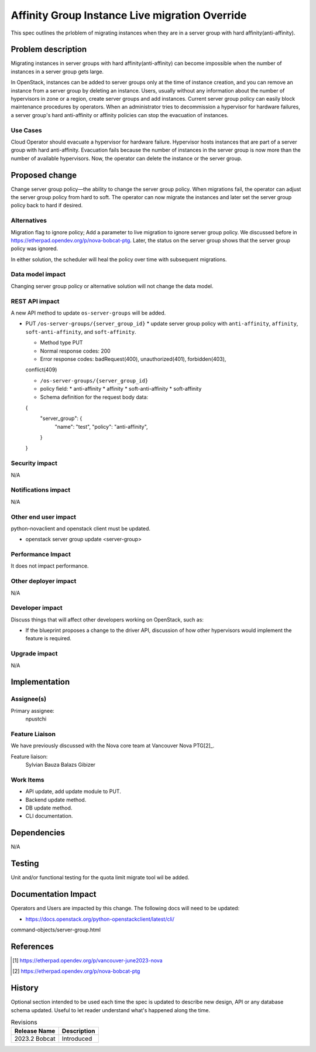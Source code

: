 ..
 This work is licensed under a Creative Commons Attribution 3.0 Unported
 License.

 http://creativecommons.org/licenses/by/3.0/legalcode

==========================================
Affinity Group Instance Live migration Override
==========================================

This spec outlines the prloblem of migrating instances when they are in a server
group with hard affinity(anti-affinity).

Problem description
===================

Migrating instances in server groups with hard affinity(anti-affinity) can 
become impossible when the number of instances in a server group gets large. 

In OpenStack, instances can be added to server groups only at the time of 
instance creation, and you can remove an instance from a server group by 
deleting an instance. 
Users, usually without any information about the number of hypervisors in zone 
or a region, create server groups and add instances. 
Current server group policy can easily block maintenance procedures by 
operators. 
When an administrator tries to decommission a hypervisor for hardware failures, 
a server group's hard anti-affinity or affinity policies can stop the 
evacuation of instances.

Use Cases
---------

Cloud Operator should evacuate a hypervisor for hardware failure. 
Hypervisor hosts instances that are part of a server group with hard 
anti-affinity. Evacuation fails because the number of instances in the server 
group is now more than the number of available hypervisors. Now, the operator 
can delete the instance or the server group.

Proposed change
===============

Change server group policy—the ability to change the server group policy.
When migrations fail, the operator can adjust the server group policy from 
hard to soft. The operator can now migrate the instances and later set the 
server group policy back to hard if desired.

Alternatives
------------

Migration flag to ignore policy; Add a parameter to live migration to ignore 
server group policy. We discussed before in 
https://etherpad.opendev.org/p/nova-bobcat-ptg.
Later, the status on the server group shows that the server group policy 
was ignored.

In either solution, the scheduler will heal the policy over time with subsequent
migrations.

Data model impact
-----------------

Changing server group policy or alternative solution will not change the data 
model.

REST API impact
---------------

A new API method to update ``os-server-groups`` will be added.

* PUT ``/os-server-groups/{server_group_id}``
  * update server group policy with ``anti-affinity``, ``affinity``, 
  ``soft-anti-affinity``, and ``soft-affinity``.

  * Method type PUT

  * Normal response codes: 200

  * Error response codes: badRequest(400), unauthorized(401), forbidden(403), 
  conflict(409)


  * ``/os-server-groups/{server_group_id}``

  * policy field:
    * anti-affinity
    * affinity
    * soft-anti-affinity
    * soft-affinity
  
  * Schema definition for the request body data:
  
  {
    "server_group": {
        "name": "test",
        "policy": "anti-affinity",
    }
  }

Security impact
---------------

N/A

Notifications impact
--------------------

N/A

Other end user impact
---------------------

python-novaclient and openstack client must be updated.

* openstack server group update <server-group> 

Performance Impact
------------------

It does not impact performance.


Other deployer impact
---------------------

N/A

Developer impact
----------------

Discuss things that will affect other developers working on OpenStack,
such as:

* If the blueprint proposes a change to the driver API, discussion of how
  other hypervisors would implement the feature is required.

Upgrade impact
--------------

N/A


Implementation
==============

Assignee(s)
-----------

Primary assignee:
  npustchi

Feature Liaison
---------------

We have previously discussed with the Nova core team at Vancouver Nova PTG[2]_.

Feature liaison:
  Sylvian Bauza
  Balazs Gibizer

Work Items
----------

* API update, add update module to PUT.

* Backend update method.

* DB update method.

* CLI documentation.

Dependencies
============

N/A


Testing
=======

Unit and/or functional testing for the quota limit migrate tool wil be added.


Documentation Impact
====================

Operators and Users are impacted by this change. The following docs will need 
to be updated:

* https://docs.openstack.org/python-openstackclient/latest/cli/
command-objects/server-group.html

References
==========

.. [1] https://etherpad.opendev.org/p/vancouver-june2023-nova
.. [2] https://etherpad.opendev.org/p/nova-bobcat-ptg

History
=======

Optional section intended to be used each time the spec is updated to describe
new design, API or any database schema updated. Useful to let reader understand
what's happened along the time.

.. list-table:: Revisions
   :header-rows: 1

   * - Release Name
     - Description
   * - 2023.2 Bobcat
     - Introduced
